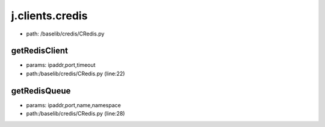 
j.clients.credis
================


* path: /baselib/credis/CRedis.py




getRedisClient
--------------


* params: ipaddr,port,timeout
* path:/baselib/credis/CRedis.py (line:22)


getRedisQueue
-------------


* params: ipaddr,port,name,namespace
* path:/baselib/credis/CRedis.py (line:28)


